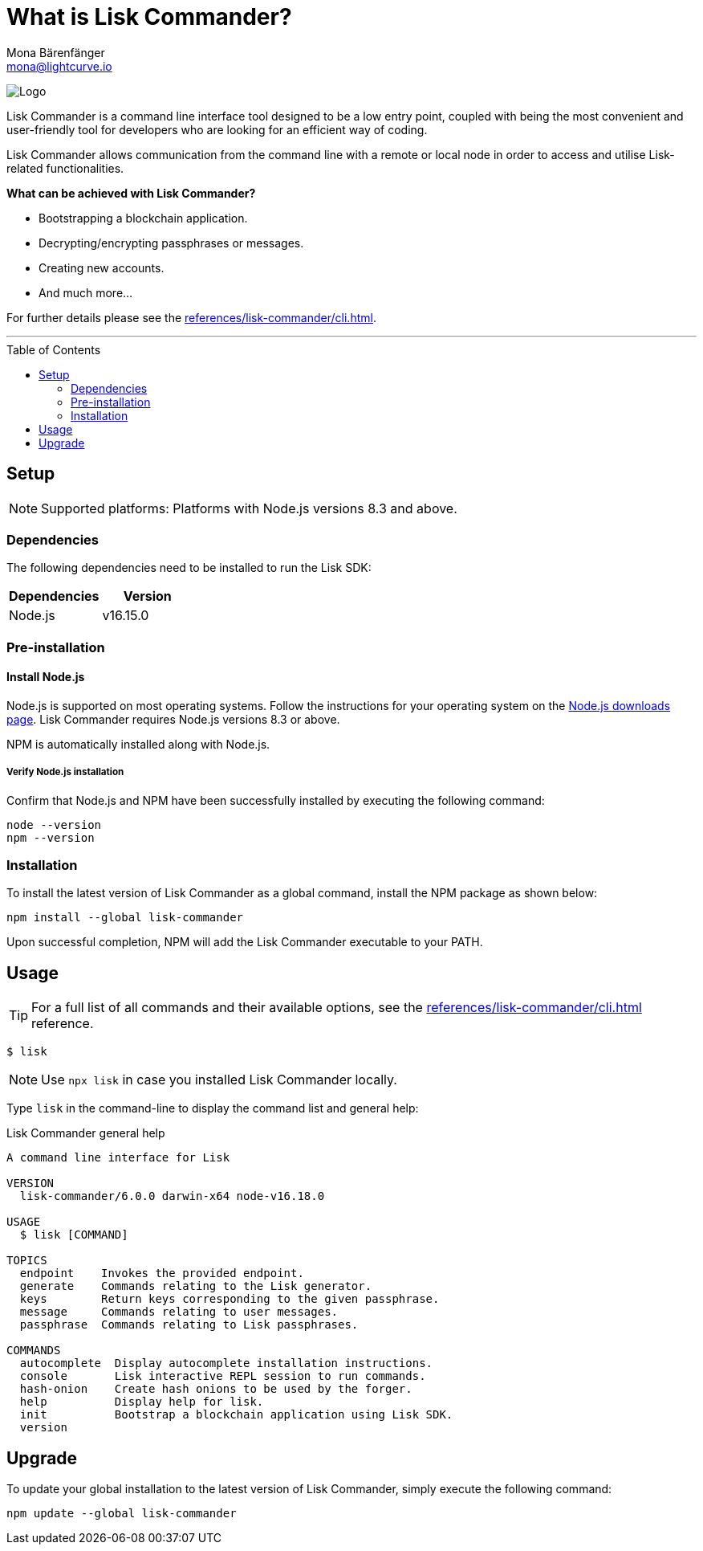 = What is Lisk Commander?
Mona Bärenfänger <mona@lightcurve.io>
// Settings
:toc: preamble
:imagesdir: ../../../assets/images
// URLs
:url_nodejs_download: https://nodejs.org/en/download/
// Project URLs
:url_commander_cli: references/lisk-commander/cli.adoc

image:banner_commander.png[Logo]

Lisk Commander is a command line interface tool designed to be a low entry point, coupled with being the most convenient and user-friendly tool for developers who are looking for an efficient way of coding.

Lisk Commander allows communication from the command line with a remote or local node in order to access and utilise Lisk-related functionalities.

*What can be achieved with Lisk Commander?*

* Bootstrapping a blockchain application.
* Decrypting/encrypting passphrases or messages.
* Creating new accounts.
* And much more...

For further details please see the xref:{url_commander_cli}[].

---

== Setup

NOTE: Supported platforms: Platforms with Node.js versions 8.3 and above.

=== Dependencies

The following dependencies need to be installed to run the Lisk SDK:

[options="header",]
|===
|Dependencies |Version
|Node.js | v16.15.0
|===

=== Pre-installation

==== Install Node.js

Node.js is supported on most operating systems.
Follow the instructions for your operating system on the {url_nodejs_download}[Node.js downloads page^].
Lisk Commander requires Node.js versions 8.3 or above.

NPM is automatically installed along with Node.js.

===== Verify Node.js installation

Confirm that Node.js and NPM have been successfully installed by executing the following command:

[source,bash]
----
node --version
npm --version
----

=== Installation

To install the latest version of Lisk Commander as a global command, install the NPM package as shown below:

[source,bash]
----
npm install --global lisk-commander
----

Upon successful completion, NPM will add the Lisk Commander executable to your PATH.

== Usage

TIP: For a full list of all commands and their available options, see the xref:{url_commander_cli}[] reference.

[source,sh-session]
----
$ lisk
----

NOTE: Use `npx lisk` in case you installed Lisk Commander locally.

Type `lisk` in the command-line to display the command list and general help:

.Lisk Commander general help
[source,sh-session]
----
A command line interface for Lisk

VERSION
  lisk-commander/6.0.0 darwin-x64 node-v16.18.0

USAGE
  $ lisk [COMMAND]

TOPICS
  endpoint    Invokes the provided endpoint.
  generate    Commands relating to the Lisk generator.
  keys        Return keys corresponding to the given passphrase.
  message     Commands relating to user messages.
  passphrase  Commands relating to Lisk passphrases.

COMMANDS
  autocomplete  Display autocomplete installation instructions.
  console       Lisk interactive REPL session to run commands.
  hash-onion    Create hash onions to be used by the forger.
  help          Display help for lisk.
  init          Bootstrap a blockchain application using Lisk SDK.
  version
----

== Upgrade

To update your global installation to the latest version of Lisk Commander, simply execute the following command:

[source,bash]
----
npm update --global lisk-commander
----

